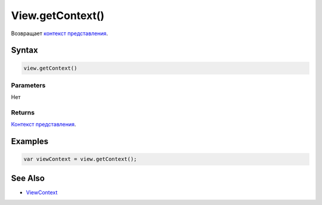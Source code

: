 View.getContext()
=================

Возвращает `контекст представления <../../../Context/>`__.

Syntax
------

.. code:: js

    view.getContext()

Parameters
~~~~~~~~~~

Нет

Returns
~~~~~~~

`Контекст представления <../../../Context/>`__.

Examples
--------

.. code:: js

    var viewContext = view.getContext();

See Also
--------

-  `ViewContext <../../../Context/>`__

